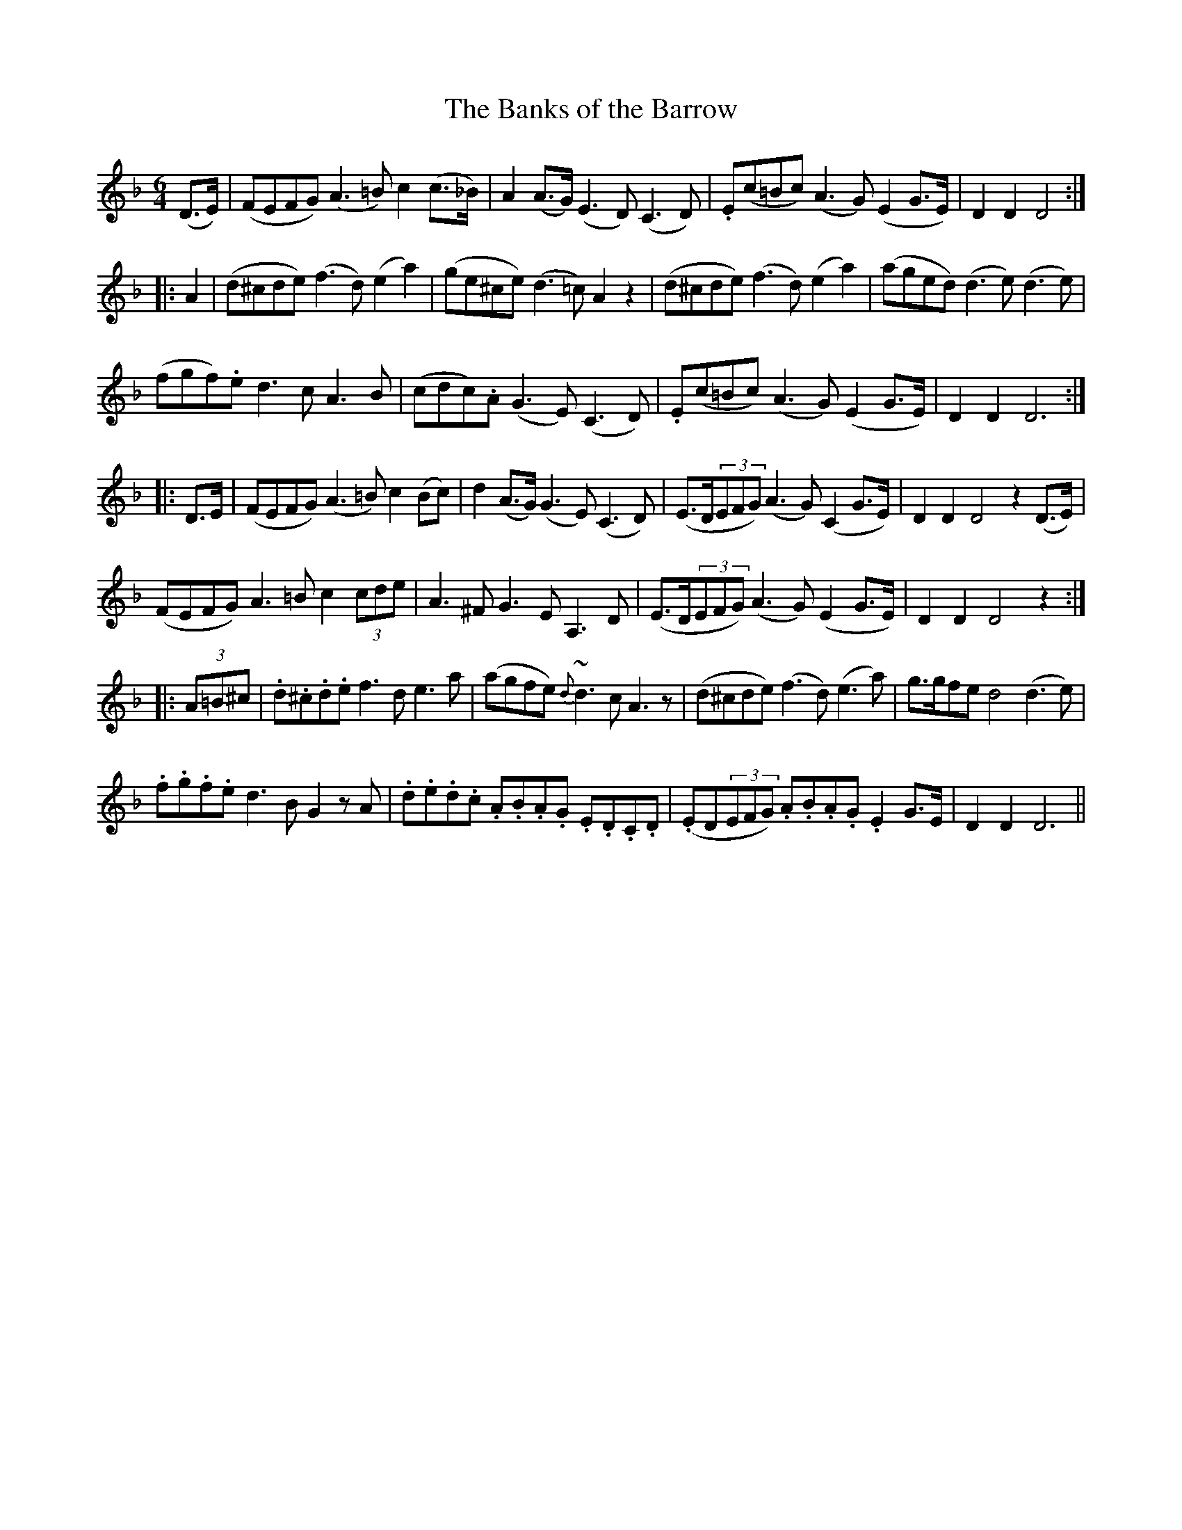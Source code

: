 X:425
T:The Banks of the Barrow
N:"Moderate"
N:Irish title: brua.ca na bear.ba
B:O'Neill's 425
M:6/4
L:1/8
K:Dm
(D>E) | (FEFG) (A3 =B) c2 (c>_B) | A2 (A>G) (E3 D) (C3 D) | .E(c=Bc) (A3 G) (E2 G>E) | D2 D2 D4 :|
|: A2 | (d^cde) (f3 d) (e2 a2) | (ge^ce) (d3 =c) A2 z2 | (d^cde) (f3 d) (e2 a2) | (aged) (d3 e) (d3 e) |
(fgf).e d3 c A3 B | (cdc).A (G3 E) (C3 D) | .E(c=Bc) (A3 G) (E2 G>E) | D2 D2 D6 :|
|: D>E | (FEFG) (A3 =B) c2 (Bc) | d2 (A>G) (G3 E) (C3 D) | (E>D(3EFG) (A3 G) (C2 G>E) | D2 D2 D4 z2 (D>E) |
(FEFG) A3 =B c2 (3cde | A3 ^F G3 E A,3 D | (E>D(3EFG) (A3 G) (E2 G>E) | D2 D2 D4 z2 :|
|: (3A=B^c | .d.^c.d.e f3 d e3 a | (agfe) {d}~d3 c A3 z | (d^cde) (f3 d) (e3 a) | g>gfe d4 (d3 e) |
.f.g.f.e d3 B G2 z A | .d.e.d.c .A.B.A.G .E.D.C.D | (.ED(3EFG) .A.B.A.G .E2 G>E | D2 D2 D6 ||
